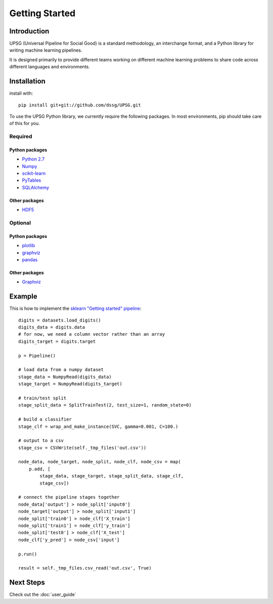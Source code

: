 ===============
Getting Started
===============

------------
Introduction
------------

UPSG (Universal Pipeline for Social Good) is a standard methodology, an
interchange format, and a Python library for writing machine learning 
pipelines. 

It is designed primarily to provide different teams working on different
machine learning problems to share code across different languages
and environments.

------------
Installation
------------

install with::

    pip install git+git://github.com/dssg/UPSG.git

To use the UPSG Python library, we currently require the following packages.
In most environments, pip should take care of this for you.

Required
========

Python packages
---------------
- `Python 2.7 <https://www.python.org/>`_
- `Numpy <http://www.numpy.org/>`_
- `scikit-learn <http://scikit-learn.org/stable/>`_
- `PyTables <https://pytables.github.io/>`_
- `SQLAlchemy <http://www.sqlalchemy.org/>`_

Other packages
--------------
- `HDF5 <https://www.hdfgroup.org/downloads/index.html>`_
 
Optional
========

Python packages
---------------
- `plotlib <http://matplotlib.org/>`_
- `graphviz <https://pypi.python.org/pypi/graphviz>`_
- `pandas <http://pandas.pydata.org/>`_

Other packages
--------------
- `Graphviz <http://www.graphviz.org/>`_

-------
Example
-------

This is how to implement the 
`sklearn "Getting started" pipeline <http://scikit-learn.org/0.10/tutorial.html>`_::

    digits = datasets.load_digits()
    digits_data = digits.data
    # for now, we need a column vector rather than an array
    digits_target = digits.target

    p = Pipeline()

    # load data from a numpy dataset
    stage_data = NumpyRead(digits_data)
    stage_target = NumpyRead(digits_target)

    # train/test split
    stage_split_data = SplitTrainTest(2, test_size=1, random_state=0)

    # build a classifier
    stage_clf = wrap_and_make_instance(SVC, gamma=0.001, C=100.)

    # output to a csv
    stage_csv = CSVWrite(self._tmp_files('out.csv'))

    node_data, node_target, node_split, node_clf, node_csv = map(
        p.add, [
            stage_data, stage_target, stage_split_data, stage_clf,
            stage_csv])

    # connect the pipeline stages together
    node_data['output'] > node_split['input0']
    node_target['output'] > node_split['input1']
    node_split['train0'] > node_clf['X_train']
    node_split['train1'] > node_clf['y_train']
    node_split['test0'] > node_clf['X_test']
    node_clf['y_pred'] > node_csv['input']

    p.run()
    
    result = self._tmp_files.csv_read('out.csv', True)

----------
Next Steps
----------

Check out the :doc:`user_guide`

